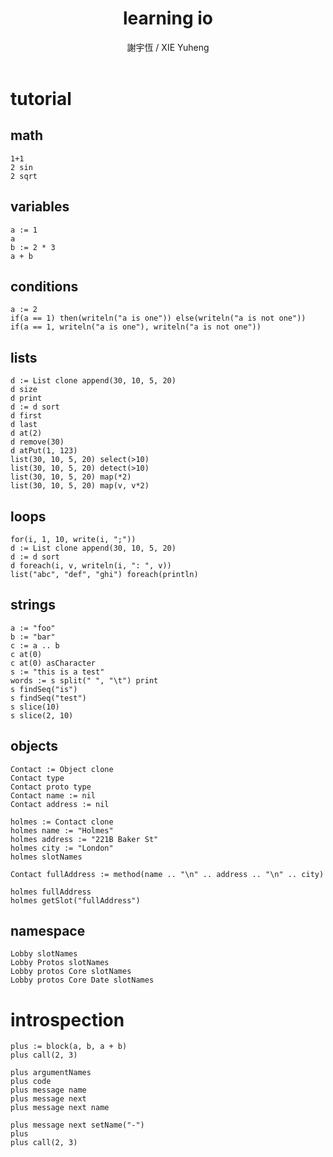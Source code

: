 #+TITLE:  learning io
#+AUTHOR: 謝宇恆 / XIE Yuheng
#+EMAIL:  xyheme@gmail.com

* tutorial
** math
   #+begin_src cicada-nymph
   1+1
   2 sin
   2 sqrt
   #+end_src
** variables
   #+begin_src cicada-nymph
   a := 1
   a
   b := 2 * 3
   a + b
   #+end_src
** conditions
   #+begin_src cicada-nymph
   a := 2
   if(a == 1) then(writeln("a is one")) else(writeln("a is not one"))
   if(a == 1, writeln("a is one"), writeln("a is not one"))
   #+end_src
** lists
   #+begin_src cicada-nymph
   d := List clone append(30, 10, 5, 20)
   d size
   d print
   d := d sort
   d first
   d last
   d at(2)
   d remove(30)
   d atPut(1, 123)
   list(30, 10, 5, 20) select(>10)
   list(30, 10, 5, 20) detect(>10)
   list(30, 10, 5, 20) map(*2)
   list(30, 10, 5, 20) map(v, v*2)
   #+end_src
** loops
   #+begin_src cicada-nymph
   for(i, 1, 10, write(i, ";"))
   d := List clone append(30, 10, 5, 20)
   d := d sort
   d foreach(i, v, writeln(i, ": ", v))
   list("abc", "def", "ghi") foreach(println)
   #+end_src
** strings
   #+begin_src cicada-nymph
   a := "foo"
   b := "bar"
   c := a .. b
   c at(0)
   c at(0) asCharacter
   s := "this is a test"
   words := s split(" ", "\t") print
   s findSeq("is")
   s findSeq("test")
   s slice(10)
   s slice(2, 10)
   #+end_src
** objects
   #+begin_src cicada-nymph
   Contact := Object clone
   Contact type
   Contact proto type
   Contact name := nil
   Contact address := nil

   holmes := Contact clone
   holmes name := "Holmes"
   holmes address := "221B Baker St"
   holmes city := "London"
   holmes slotNames

   Contact fullAddress := method(name .. "\n" .. address .. "\n" .. city)

   holmes fullAddress
   holmes getSlot("fullAddress")
   #+end_src
** namespace
   #+begin_src cicada-nymph
   Lobby slotNames
   Lobby Protos slotNames
   Lobby protos Core slotNames
   Lobby protos Core Date slotNames
   #+end_src
* introspection
  #+begin_src cicada-nymph
  plus := block(a, b, a + b)
  plus call(2, 3)

  plus argumentNames
  plus code
  plus message name
  plus message next
  plus message next name

  plus message next setName("-")
  plus
  plus call(2, 3)
  #+end_src
